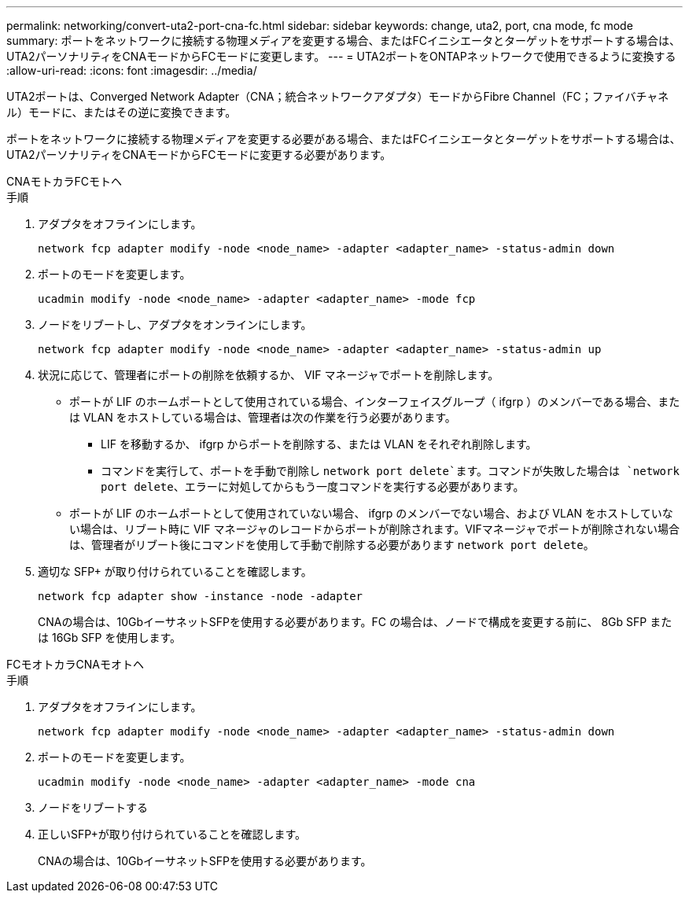 ---
permalink: networking/convert-uta2-port-cna-fc.html 
sidebar: sidebar 
keywords: change, uta2, port, cna mode, fc mode 
summary: ポートをネットワークに接続する物理メディアを変更する場合、またはFCイニシエータとターゲットをサポートする場合は、UTA2パーソナリティをCNAモードからFCモードに変更します。 
---
= UTA2ポートをONTAPネットワークで使用できるように変換する
:allow-uri-read: 
:icons: font
:imagesdir: ../media/


[role="lead"]
UTA2ポートは、Converged Network Adapter（CNA；統合ネットワークアダプタ）モードからFibre Channel（FC；ファイバチャネル）モードに、またはその逆に変換できます。

ポートをネットワークに接続する物理メディアを変更する必要がある場合、またはFCイニシエータとターゲットをサポートする場合は、UTA2パーソナリティをCNAモードからFCモードに変更する必要があります。

[role="tabbed-block"]
====
.CNAモトカラFCモトヘ
--
.手順
. アダプタをオフラインにします。
+
[source, cli]
----
network fcp adapter modify -node <node_name> -adapter <adapter_name> -status-admin down
----
. ポートのモードを変更します。
+
[source, cli]
----
ucadmin modify -node <node_name> -adapter <adapter_name> -mode fcp
----
. ノードをリブートし、アダプタをオンラインにします。
+
[source, cli]
----
network fcp adapter modify -node <node_name> -adapter <adapter_name> -status-admin up
----
. 状況に応じて、管理者にポートの削除を依頼するか、 VIF マネージャでポートを削除します。
+
** ポートが LIF のホームポートとして使用されている場合、インターフェイスグループ（ ifgrp ）のメンバーである場合、または VLAN をホストしている場合は、管理者は次の作業を行う必要があります。
+
*** LIF を移動するか、 ifgrp からポートを削除する、または VLAN をそれぞれ削除します。
*** コマンドを実行して、ポートを手動で削除し `network port delete`ます。コマンドが失敗した場合は `network port delete`、エラーに対処してからもう一度コマンドを実行する必要があります。


** ポートが LIF のホームポートとして使用されていない場合、 ifgrp のメンバーでない場合、および VLAN をホストしていない場合は、リブート時に VIF マネージャのレコードからポートが削除されます。VIFマネージャでポートが削除されない場合は、管理者がリブート後にコマンドを使用して手動で削除する必要があります `network port delete`。


. 適切な SFP+ が取り付けられていることを確認します。
+
[source, cli]
----
network fcp adapter show -instance -node -adapter
----
+
CNAの場合は、10GbイーサネットSFPを使用する必要があります。FC の場合は、ノードで構成を変更する前に、 8Gb SFP または 16Gb SFP を使用します。



--
.FCモオトカラCNAモオトヘ
--
.手順
. アダプタをオフラインにします。
+
[source, cli]
----
network fcp adapter modify -node <node_name> -adapter <adapter_name> -status-admin down
----
. ポートのモードを変更します。
+
[source, cli]
----
ucadmin modify -node <node_name> -adapter <adapter_name> -mode cna
----
. ノードをリブートする
. 正しいSFP+が取り付けられていることを確認します。
+
CNAの場合は、10GbイーサネットSFPを使用する必要があります。



--
====